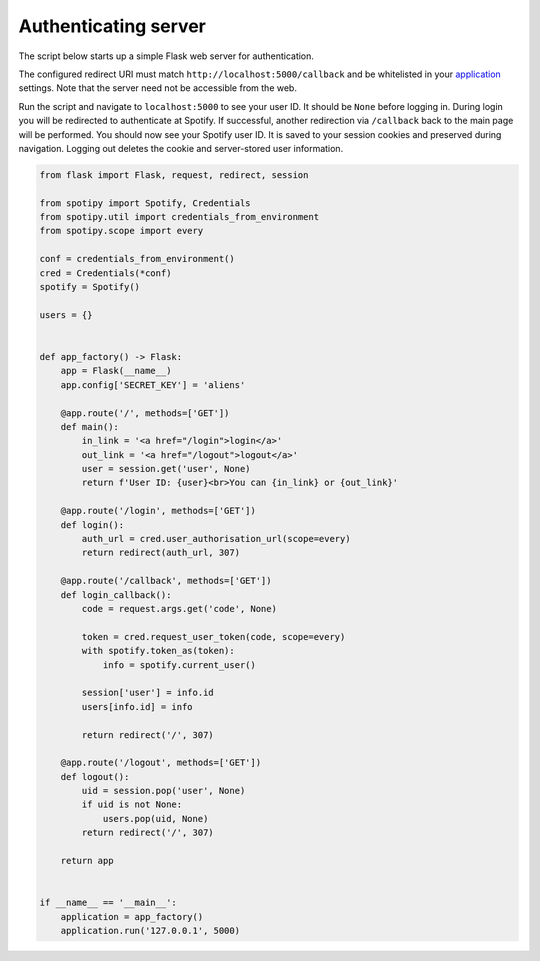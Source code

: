 Authenticating server
=====================

The script below starts up a simple Flask web server for authentication.

The configured redirect URI must match ``http://localhost:5000/callback``
and be whitelisted in your
`application <https://developer.spotify.com/dashboard>`_ settings.
Note that the server need not be accessible from the web.

Run the script and navigate to ``localhost:5000`` to see your user ID.
It should be ``None`` before logging in.
During login you will be redirected to authenticate at Spotify.
If successful, another redirection via ``/callback`` back to the main page
will be performed.
You should now see your Spotify user ID.
It is saved to your session cookies and preserved during navigation.
Logging out deletes the cookie and server-stored user information.

.. code:: python

    from flask import Flask, request, redirect, session

    from spotipy import Spotify, Credentials
    from spotipy.util import credentials_from_environment
    from spotipy.scope import every

    conf = credentials_from_environment()
    cred = Credentials(*conf)
    spotify = Spotify()

    users = {}


    def app_factory() -> Flask:
        app = Flask(__name__)
        app.config['SECRET_KEY'] = 'aliens'

        @app.route('/', methods=['GET'])
        def main():
            in_link = '<a href="/login">login</a>'
            out_link = '<a href="/logout">logout</a>'
            user = session.get('user', None)
            return f'User ID: {user}<br>You can {in_link} or {out_link}'

        @app.route('/login', methods=['GET'])
        def login():
            auth_url = cred.user_authorisation_url(scope=every)
            return redirect(auth_url, 307)

        @app.route('/callback', methods=['GET'])
        def login_callback():
            code = request.args.get('code', None)

            token = cred.request_user_token(code, scope=every)
            with spotify.token_as(token):
                info = spotify.current_user()

            session['user'] = info.id
            users[info.id] = info

            return redirect('/', 307)

        @app.route('/logout', methods=['GET'])
        def logout():
            uid = session.pop('user', None)
            if uid is not None:
                users.pop(uid, None)
            return redirect('/', 307)

        return app


    if __name__ == '__main__':
        application = app_factory()
        application.run('127.0.0.1', 5000)
